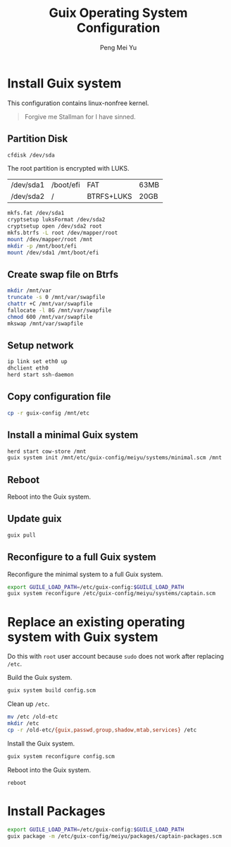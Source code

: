#+Title: Guix Operating System Configuration
#+Author: Peng Mei Yu
#+Copyright: Copyright 2018-2020 Peng Mei Yu
#+License: GPLv3


* Install Guix system

  This configuration contains linux-nonfree kernel.

  #+BEGIN_QUOTE
    Forgive me Stallman for I have sinned.
  #+END_QUOTE

** Partition Disk

   #+begin_src sh
     cfdisk /dev/sda
   #+end_src

   The root partition is encrypted with LUKS.
   #+NAME: partition-table
   | /dev/sda1 | /boot/efi | FAT        | 63MB |
   | /dev/sda2 | /         | BTRFS+LUKS | 20GB |

   #+begin_src sh
     mkfs.fat /dev/sda1
     cryptsetup luksFormat /dev/sda2
     cryptsetup open /dev/sda2 root
     mkfs.btrfs -L root /dev/mapper/root
     mount /dev/mapper/root /mnt
     mkdir -p /mnt/boot/efi
     mount /dev/sda1 /mnt/boot/efi
   #+end_src

** Create swap file on Btrfs

   #+begin_src sh
     mkdir /mnt/var
     truncate -s 0 /mnt/var/swapfile
     chattr +C /mnt/var/swapfile
     fallocate -l 8G /mnt/var/swapfile
     chmod 600 /mnt/var/swapfile
     mkswap /mnt/var/swapfile
   #+end_src

** Setup network

   #+begin_src sh
     ip link set eth0 up
     dhclient eth0
     herd start ssh-daemon
   #+end_src

** Copy configuration file

   #+begin_src sh
     cp -r guix-config /mnt/etc
   #+end_src

** Install a minimal Guix system

   #+begin_src sh
     herd start cow-store /mnt
     guix system init /mnt/etc/guix-config/meiyu/systems/minimal.scm /mnt
   #+end_src

** Reboot

   Reboot into the Guix system.

** Update guix

   #+begin_src sh
     guix pull
   #+end_src

** Reconfigure to a full Guix system

   Reconfigure the minimal system to a full Guix system.
   #+begin_src sh
     export GUILE_LOAD_PATH=/etc/guix-config:$GUILE_LOAD_PATH
     guix system reconfigure /etc/guix-config/meiyu/systems/captain.scm
   #+end_src

* Replace an existing operating system with Guix system

  Do this with =root= user account because ~sudo~ does not work after
  replacing ~/etc~.

  Build the Guix system.
  #+begin_src sh
    guix system build config.scm
  #+end_src

  Clean up ~/etc~.
  #+begin_src sh
    mv /etc /old-etc
    mkdir /etc
    cp -r /old-etc/{guix,passwd,group,shadow,mtab,services} /etc
  #+end_src

  Install the Guix system.
  #+begin_src sh
    guix system reconfigure config.scm
  #+end_src

  Reboot into the Guix system.
  #+begin_src sh
    reboot
  #+end_src

* Install Packages

  #+begin_src sh
    export GUILE_LOAD_PATH=/etc/guix-config:$GUILE_LOAD_PATH
    guix package -m /etc/guix-config/meiyu/packages/captain-packages.scm
  #+end_src
